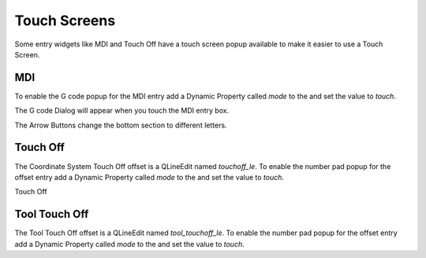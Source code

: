 Touch Screens
=============

Some entry widgets like MDI and Touch Off have a touch screen popup available to
make it easier to use a Touch Screen.

MDI
---

To enable the G code popup for the MDI entry add a Dynamic Property called
`mode` to the and set the value to `touch`.

.. image:: /images/touch-01.png
   :align: center

The G code Dialog will appear when you touch the MDI entry box.

.. image:: /images/touch-02.png
   :align: center

The Arrow Buttons change the bottom section to different letters.

.. image:: /images/touch-03.png
   :align: center

Touch Off
---------

The Coordinate System Touch Off offset is a QLineEdit named `touchoff_le`.
To enable the number pad popup for the offset entry add a Dynamic Property
called `mode` to the and set the value to `touch`.

.. image:: /images/touch-04.png
   :align: center

Touch Off

.. image:: /images/touch-05.png
   :align: center

Tool Touch Off
--------------

The Tool Touch Off offset is a QLineEdit named `tool_touchoff_le`.
To enable the number pad popup for the offset entry add a Dynamic Property
called `mode` to the and set the value to `touch`.



